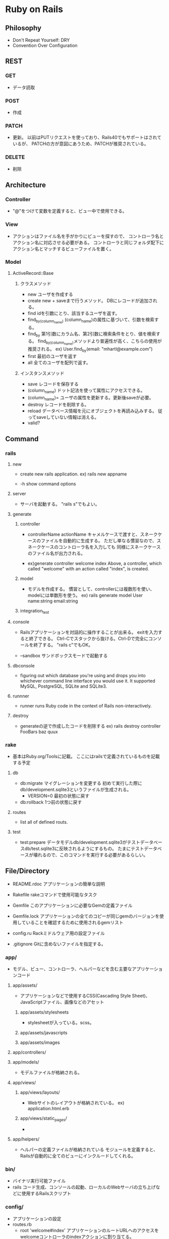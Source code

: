 * Ruby on Rails
** Philosophy
- Don't Repeat Yourself: DRY
- Convention Over Configuration

** REST
*** GET
- 
  データ読取

*** POST
- 
  作成

*** PATCH
- 
  更新。
  以前はPUTリクエストを使っており、Rails40でもサポートはされているが、
  PATCHの方が意図にあうため、PATCHが推奨されている。

*** DELETE
- 
  削除

** Architecture
*** Controller
- 
  "@"をつけて変数を定義すると、ビュー中で使用できる。

*** View
- 
  アクションはファイル名を手がかりにビューを探すので、
  コントローラ名とアクション名に対応させる必要がある。
  コントローラと同じフォルダ配下にアクション名とマッチするビューファイルを置く。

*** Model
**** ActiveRecord::Base
***** クラスメソッド
- new
  ユーザを作成する
- create
  new + saveまで行うメソッド。
  DBにレコードが追加される。
- find
  idを引数にとり、該当するユーザを返す。
- find_by_(column_name)
  (column_name)の属性に基づいて、引数を検索する。
- find_by
  第1引数にカラム名、第2引数に検索条件をとり、値を検索する。
  find_by_(column_name)メソッドより普遍性が高く、こちらの使用が推奨される。
  ex) User.find_by(email: "mhartl@example.com")
- first
  最初のユーザを返す
- all
  全てのユーザを配列で返す。
  
***** インスタンスメソッド
- save
  レコードを保存する
- (column_name)
  ドット記法を使って属性にアクセスできる。
- (column_name)=
  ユーザの属性を更新する。更新後saveが必要。
- destroy
  レコードを削除する。
- reload
  データベース情報を元にオブジェクトを再読み込みする。
  従ってsaveしていない情報は消える。
- valid?

** Command
*** rails
**** new
- 
  create new rails application.
  ex) rails new appname

- -h
  show command options

**** server
- 
  サーバを起動する。
  "rails s"でもよい。
**** generate
***** controller
- controllerName actionName
  キャメルケースで渡すと、スネークケースのファイルを自動的に生成する。
  ただし単なる慣習なので、スネークケースのコントローラ名を入力しても
  同様にスネークケースのファイル名が出力される。

- 
  ex)generate controller welcome index
  Above, a controller, which called "welcome" with an action called "index", is created.

***** model
- 
  モデルを作成する。
  慣習として、controllerには複数形を使い、modelには単数形を使う。
  ex) rails generate model User name:string email:string
***** integration_test

**** console
- 
  Railsアプリケーションを対話的に操作することが出来る。
  exitを入力すると終了できる。
  Ctrl-Cでスタックから抜ける。Ctrl-Dで完全にコンソールを終了する。
  "rails c"でもOK。

- --sandbox
  サンドボックスモードで起動する

**** dbconsole
- 
  figuring out which database you're using and drops you into whichever command line interface you would use it.
  It supported MySQL, PostgreSQL, SQLite and SQLite3.

**** runnner
- 
  runner runs Ruby code in the context of Rails non-interactively.

**** destroy
- 
  generateの逆で作成したコードを削除する
  ex) rails destroy controller FooBars baz quux

*** rake
- 基本はRuby.org/Toolsに記載。
  ここにはrailsで定義されているものを記載する予定
**** db
- db:migrate
  マイグレーションを変更する
  初めて実行した際にdb/development.sqlite3というファイルが生成される。
  - VERSION=0
    最初の状態に戻す
- db:rollback
  1つ前の状態に戻す

**** routes
- 
  list all of defined routs.

**** test
- test:prepare
  データモデルdb/development.sqlite3がテストデータベースdb/test.sqlite3に反映されるようにするもの。
  たまにテストデータベースが壊れるので、このコマンドを実行する必要があるらしい。

** File/Directory

- README.rdoc
  アプリケーションの簡単な説明

- Rakefile
  rakeコマンドで使用可能なタスク

- Gemfile
  このアプリケーションに必要なGemの定義ファイル

- Gemfile.lock
  アプリケーションの全てのコピーが同じgemのバージョンを使用していることを確認するために使用されるgemリスト

- config.ru
  Rackミドルウェア用の設定ファイル

- .gitignore
  Gitに含めないファイルを指定する。

*** app/
- 
  モデル、ビュー、コントローラ、ヘルパーなどを含む主要なアプリケーションコード

**** app/assets/
- 
  アプリケーションなどで使用するCSS(Cascading Style Sheet)、JavaScriptファイル、画像などのアセット

***** app/assets/stylesheets
- 
  stylesheetが入っている。scss。

***** app/assets/javascripts
***** app/assets/images

**** app/controllers/
**** app/models/
- 
  モデルファイルが格納される。
**** app/views/
***** app/views/layouts/
- 
  Webサイトのレイアウトが格納されている。
  ex) application.html.erb

***** app/views/static_pages/
- 
  
**** app/helpers/
- 
  ヘルパーの定義ファイルが格納されている
  モジュールを定義すると、Railsが自動的に全てのビューにインクルードしてくれる。

*** bin/
- 
  バイナリ実行可能ファイル
- rails
  コード生成、コンソールの起動、ローカルのWebサーバの立ち上げなどに使用するRailsスクリプト

*** config/
- 
  アプリケーションの設定
- routes.rb
  - root 'welcome#index'
    アプリケーションのルートURLへのアクセスをwelcomeコントローラのindexアクションに割り当てる。
  - get 'welcome/index'
  - get 'static_pages/home'
    /static_pages/homeというURLに対するgetリクエストに対し、
    StaticPagesコントローラのhomeアクションと結びつける。
  - match '/about', to: 'static_pages#about', via: 'get
    '/about'へのGETリクエストにマッチし、StaticPagesコントローラのaboutアクションにルーティングされる。
    また、自動的に名前付ルートを生成する。
    - about_path -> '/about'
      about_url  -> 'http://localhost:3000/about'
  - root 'static_pages#home'

- [[http://railsguides.jp/routing.html][Railsのルーティング - RailsGuides]]

*** db/
- 
  データベース関連のファイル
- development.sqlite3
  初めてdb:migrateが実行された際に生成される。
  SQLiteデータベース。
**** db/migrate/
- 
  マイグレーションと呼ばれるファイルが置かれる。
  マイグレーションはデータベースをインクリメンタルに変更する手段を提供する。
***** マイグレーションファイル
- 
  データベースの変更を定義したchangeメソッドの集まり。

*** doc/
- 
  マニュアルなど、アプリケーションのドキュメント

*** lib/
- 
  ライブラリモジュール

- assets
  ライブラリで使用するCSS、JavaScripts、画像などのアセット

*** log/
- 
  アプリケーションのログファイル

*** public/
- 
  エラーページなど、一般（Webブラウザなど）に直接公開するデータ

*** test/
- 
  アプリケーションのテスト（spec/ディレクトリがあるため、現在は使用されていない。)

*** tmp/
- 
  一時ファイル

*** vendor/
- 
  サードパーティのプラグインやgemなど

- assets
  サードパーティのプラグインやgemで使用するCSS、JavaScripts、画像などのアセット

** Helper
*** link_to
- 
  アンカータグaを使用したリンクを作成する。
  第1引数がリンクテキスト、第2引数がURL、第3引数がオプションハッシュ。

*** image_tag
- 
  画像ファイルのパスと任意のオプションハッシュを取る。
  ex) image_tag("rails.png", alt: "Rails")
      => <img alt="Rails" src="/assets/rails.png" />

*** render
- 
  ファイルを探してその内容を評価し、結果を挿入する。パーシャルという機能。
  "render 'layouts/shim'"とした場合、app/views/laiyouts/_shim.html.erbというファイルを利用する。
*** stylesheet_link_tag
*** javascript_include_tag
*** csrf_meta_tags
** Memo
*** form_for
- 
  
*** heroku
(他に書くところもないので、とりあえず。。)

**** command

- heroku login
- heroku create
- git push heroku master
- heroku open
- heroku rename

*** rspec
- 
  ダブルクォート""で囲った文字列は評価しない
  ex)
  describe "Home page" do
    it "should have the content 'Sample App'" do
      visit '/static_pages/home'
      expect(page).to have_content('Sample App')
    end
  end

- beforeブロック
  ex)
  before { visit root_path }

- pending
  成功と失敗の間の状態を発生させる

- be_(return_boolian)
  真偽値を返すfoo?メソッドにオブジェクトが応答する場合、
  テストメソッドbe_fooが自動的に存在する。

*** erb
- 
- <% ... %>
  中に書かれたコードを単に実行する。表示されない。
- <%= ... %>
  中に書かれたコードが実行され結果がテンプレートに挿入する。中身が表示される

*** Rails環境
- development
- test
- production
*** Asset Pipeline
- 
  アセットをディレクトリに配置し、さまざまなプリプロセッサエンジンを介してそれらを実行し、
  ブラウザに配信できるようそれらをマニフェストファイルを用いて結合する。

  プログラマにとっては分割され見やすく、
  実行環境にとってはファイルが1つにまとめられるので取込のオーバーヘッドがない。
  また空白を取り除くことでファイルサイズも縮小してくれる。

**** アセットディレクトリ
- 3.0以前
  Rails3.0以前は静的ファイルは以下に置かれていた。
  - public/stylesheet
  - public/javascrit
  - public/images

- 3.1以降
  3.1以降では、静的ファイルを目的別に分類する、標準的な3つのディレクトリが使用される。
  - app/assets
    現在のアプリケーション固有のアセット
  - lib/assets
    開発チームによって作成されたライブラリ用のアセット
  - vendor/assets
    サードパーティのアセット

**** マニフェストファイル
- 
  アセットをどのように1つのファイルにまとめるかを指示する。
  実際にまとめるのはSprockets gem。
  CSSとJavaScriptには適用されるが、画像ファイルには適用されない。

**** プリプロセッサエンジン
- 
  ファイルの拡張子を使用してどのプリプロセッサを使うか判断する。
  Sass用の.scss、CoffeeScript用の.coffee、埋め込みRuby(ERb)用の.erbあたりが一般的。
  つなげて実行することが出来る。
  
  ex) foobar.js.erb.coffee
  上の例の場合、CoffeeScriptとERbの両方で実行される。
  コードは右から左に実行されるので、CoffeeScriptが先に実行される。
  
*** Error
**** Routing Error
- This error occurs because the route needs to have a controller defined in order to serve the request.
**** Unknown action
- This error indicates that Rails cannot find the new action inside the controller.
**** Template is missing
- Rails expects plain actions like this one to have views associated with them to display their information.
**** ActiveModel::ForbiddenAttributesError...
*** Progress Memo
**** Link
- link_to helper
  <%= link_to "text", "URL" %>
  writing on .erb file

**** 名前付きルート
- rake routes
  ex) about GET /about home#about
      →about_pathは/aboutを指す。
        左側の名前に_pathをつけたものが名前付きルートになる。

**** ルートパス
- 
  /直後にURLが置かれないものの指定を行う
  routes.rbに以下のように書く。
  ex) root 'home#top'

**** ビューの共通部分
- 
  application.html.erbに書かれる。
  格ビューファイルのコードは、<%= yield %>の部分に代入されて表示される。
  
  stylesheet_link_tagでcssを、javascript_include_tagでjsを読み込んでいる。
  
**** command

***** rails generate model
- rails generate model モデル名 カラム名：データ型
- 指定したカラム以外に、id, created_at, updated_atカラムが自動で生成される。

***** rake db:migrate
- 
  dbの生成

***** rails console
- 
  console操作ができる

****** quit
***** bundle install
- 
  gemfileに書いた内容をインストールしてくれる

**** helper

***** link_to
***** stylesheet_link_tag
***** javascript_include_tag
***** redirect_to
- 
- 引数の省略
  1. redirect_to note_path(@note.id)
  2. redirect_to note_path(@note)
  3. redirect_to @note

***** view
****** form_tag
- メソッドの指定
  method:'patch'
****** text_field_tag
****** text_area_tag
****** submit_tag
****** form_for
**** Model
***** Class.new

***** instance.save

***** Class.all

***** Class.find()

***** instance.destroy

***** validate
- 
  ex) validates:column_name, presence:true, other_validations:...

****** validations
- presence: true
- length: {maximum:140}
**** Verb
- Create : POST
- Read : GET
- Update : PATCH
- Delete : DELETE
  
**** scaffold
- 
  rails g scaffold (ModelName) Column:DataType ...
  
**** resources
- 
  
**** before_action
- 
  各アクションが行われる前に指定したメソッドを呼び出すことができる。

***** only
- 
  ex) before_action :set_note, only: [:show, :edit, :update, :destroy]

**** strong parameter
- 
  ex) params.require(:note).permit(:title, :content)
**** render method
- 
  redirect_toと異なりアクションを経由せず、ビューファイルを表示する。

**** errors.full_messages
- 
  ex) @note.errors.full_messages.each

**** notice function
- 
  一度だけ表示したいメッセージを簡単に設定できる。
  redirect_toの第二引数で設定して(ex: redirect_to @note, notice:'メッセージ'),
  viewで表示する(ex: <%= notice %>)
** Link
- [[https://railsguides.jp/][Ruby on Rails ガイド]]
- [[https://railstutorial.jp/][Ruby on Rails チュートリアル]]

  
